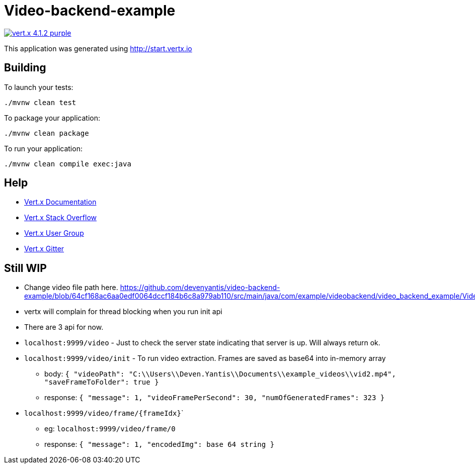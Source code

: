 = Video-backend-example

image:https://img.shields.io/badge/vert.x-4.1.2-purple.svg[link="https://vertx.io"]

This application was generated using http://start.vertx.io

== Building

To launch your tests:
```
./mvnw clean test
```

To package your application:
```
./mvnw clean package
```

To run your application:
```
./mvnw clean compile exec:java
```

== Help

* https://vertx.io/docs/[Vert.x Documentation]
* https://stackoverflow.com/questions/tagged/vert.x?sort=newest&pageSize=15[Vert.x Stack Overflow]
* https://groups.google.com/forum/?fromgroups#!forum/vertx[Vert.x User Group]
* https://gitter.im/eclipse-vertx/vertx-users[Vert.x Gitter]

== Still WIP
- Change video file path here. https://github.com/devenyantis/video-backend-example/blob/64cf168ac6aa0edf0064dccf184b6c8a979ab110/src/main/java/com/example/videobackend/video_backend_example/VideoEndpoint.java#L23
- vertx will complain for thread blocking when you run init api
- There are 3 api for now.
  - ``localhost:9999/video`` - Just to check the server state indicating that server is up. Will always return ok.
  - ``localhost:9999/video/init`` - To run video extraction. Frames are saved as base64 into in-memory array
      * body:
      ``
      {
          "videoPath": "C:\\Users\\Deven.Yantis\\Documents\\example_videos\\vid2.mp4",
          "saveFrameToFolder": true
      }
      ``
      * response:
      ``
    {
    "message": 1,
    "videoFramePerSecond": 30,
    "numOfGeneratedFrames": 323
    }
      ``
  - ``localhost:9999/video/frame/{frameIdx}```
      * eg: ``localhost:9999/video/frame/0``
      * response:
      ``
      {
        "message": 1,
        "encodedImg": base 64 string
      }
      ``
